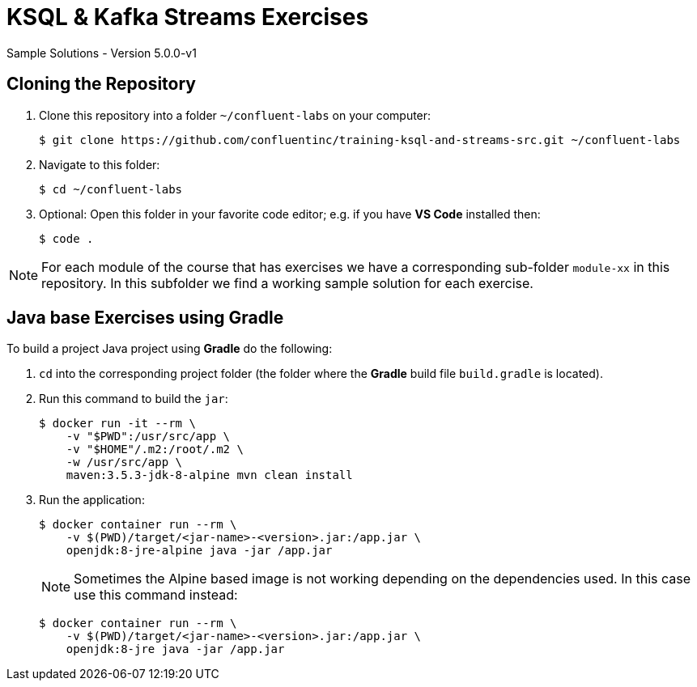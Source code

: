 :imagesdir: ./images
:source-highlighter: rouge
:icons: font

= KSQL & Kafka Streams Exercises
Sample Solutions - Version 5.0.0-v1

== Cloning the Repository

. Clone this repository into a folder `~/confluent-labs` on your computer:

    $ git clone https://github.com/confluentinc/training-ksql-and-streams-src.git ~/confluent-labs

. Navigate to this folder:

    $ cd ~/confluent-labs

. Optional: Open this folder in your favorite code editor; e.g. if you have *VS Code* installed then:

    $ code .

NOTE: For each module of the course that has exercises we have a corresponding sub-folder `module-xx` in this repository. In this subfolder we find a working sample solution for each exercise.

== Java base Exercises using Gradle

To build a project Java project using *Gradle* do the following:

1. `cd` into the corresponding project folder (the folder where the *Gradle* build file `build.gradle` is located).

2. Run this command to build the `jar`:
+
----
$ docker run -it --rm \
    -v "$PWD":/usr/src/app \
    -v "$HOME"/.m2:/root/.m2 \
    -w /usr/src/app \
    maven:3.5.3-jdk-8-alpine mvn clean install
----

3. Run the application:
+
----
$ docker container run --rm \
    -v $(PWD)/target/<jar-name>-<version>.jar:/app.jar \
    openjdk:8-jre-alpine java -jar /app.jar
----
+
NOTE: Sometimes the Alpine based image is not working depending on the dependencies used. In this case use this  command instead:
+
----
$ docker container run --rm \
    -v $(PWD)/target/<jar-name>-<version>.jar:/app.jar \
    openjdk:8-jre java -jar /app.jar
----

